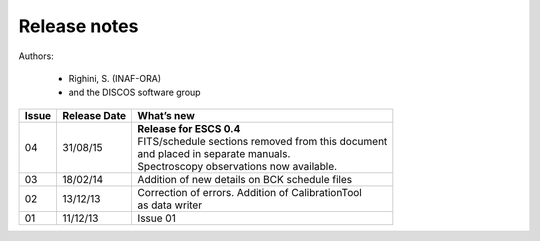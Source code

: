.. _E_Release-notes:

*************
Release notes
*************

Authors: 

	* Righini, S. (INAF-ORA)
	* and the DISCOS software group


===========  =========== =====================================================
Issue	     Release     What’s  
             Date        new
===========  =========== =====================================================
04           31/08/15    | **Release for ESCS 0.4** 
                         | FITS/schedule sections removed from this document
                         | and placed in separate manuals. 
                         | Spectroscopy observations now available. 
-----------  ----------- -----------------------------------------------------
03           18/02/14    | Addition of new details on BCK schedule files
-----------  ----------- -----------------------------------------------------
02           13/12/13    | Correction of errors. Addition of CalibrationTool 
                         | as data writer
-----------  ----------- -----------------------------------------------------
01           11/12/13    | Issue 01
===========  =========== =====================================================

